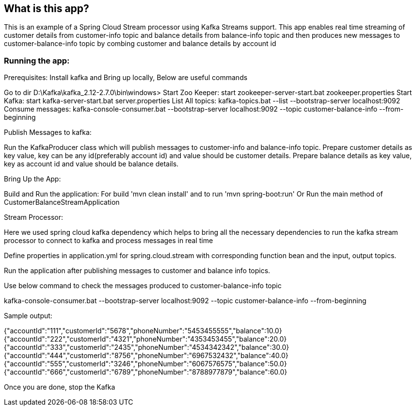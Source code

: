== What is this app?

This is an example of a Spring Cloud Stream processor using Kafka Streams support. This app enables real time streaming
of customer details from customer-info topic and balance details from balance-info topic and then produces new messages
to customer-balance-info topic by combing customer and balance details by account id

=== Running the app:

Prerequisites: Install kafka and Bring up locally, Below are useful commands

Go to dir    D:\Kafka\kafka_2.12-2.7.0\bin\windows>
Start Zoo Keeper: start zookeeper-server-start.bat zookeeper.properties
Start Kafka: start kafka-server-start.bat server.properties
List All topics: kafka-topics.bat --list --bootstrap-server localhost:9092
Consume messages: kafka-console-consumer.bat --bootstrap-server localhost:9092 --topic customer-balance-info --from-beginning

Publish Messages to kafka:

Run the KafkaProducer class which will publish messages to customer-info and balance-info topic.
Prepare customer details as key value, key can be any id(preferably account id) and value should be customer details.
Prepare balance details as key value, key as account id and value should be balance details.

Bring Up the App:

Build and Run the application: For build 'mvn clean install' and to run 'mvn spring-boot:run'
Or
Run the main method of CustomerBalanceStreamApplication

Stream Processor:

Here we used spring cloud kafka dependency which helps to bring all the necessary dependencies to run the kafka stream
processor to connect to kafka and process messages in real time

Define properties in application.yml for spring.cloud.stream with corresponding function bean and the input, output
topics.

Run the application after publishing messages to customer and balance info topics.

Use below command to check the messages produced to customer-balance-info topic

kafka-console-consumer.bat --bootstrap-server localhost:9092 --topic customer-balance-info --from-beginning

Sample output:

{"accountId":"111","customerId":"5678","phoneNumber":"5453455555","balance":10.0}
{"accountId":"222","customerId":"4321","phoneNumber":"4353453455","balance":20.0}
{"accountId":"333","customerId":"2435","phoneNumber":"4534342342","balance":30.0}
{"accountId":"444","customerId":"8756","phoneNumber":"6967532432","balance":40.0}
{"accountId":"555","customerId":"3246","phoneNumber":"6067576575","balance":50.0}
{"accountId":"666","customerId":"6789","phoneNumber":"8788977879","balance":60.0}

Once you are done, stop the Kafka